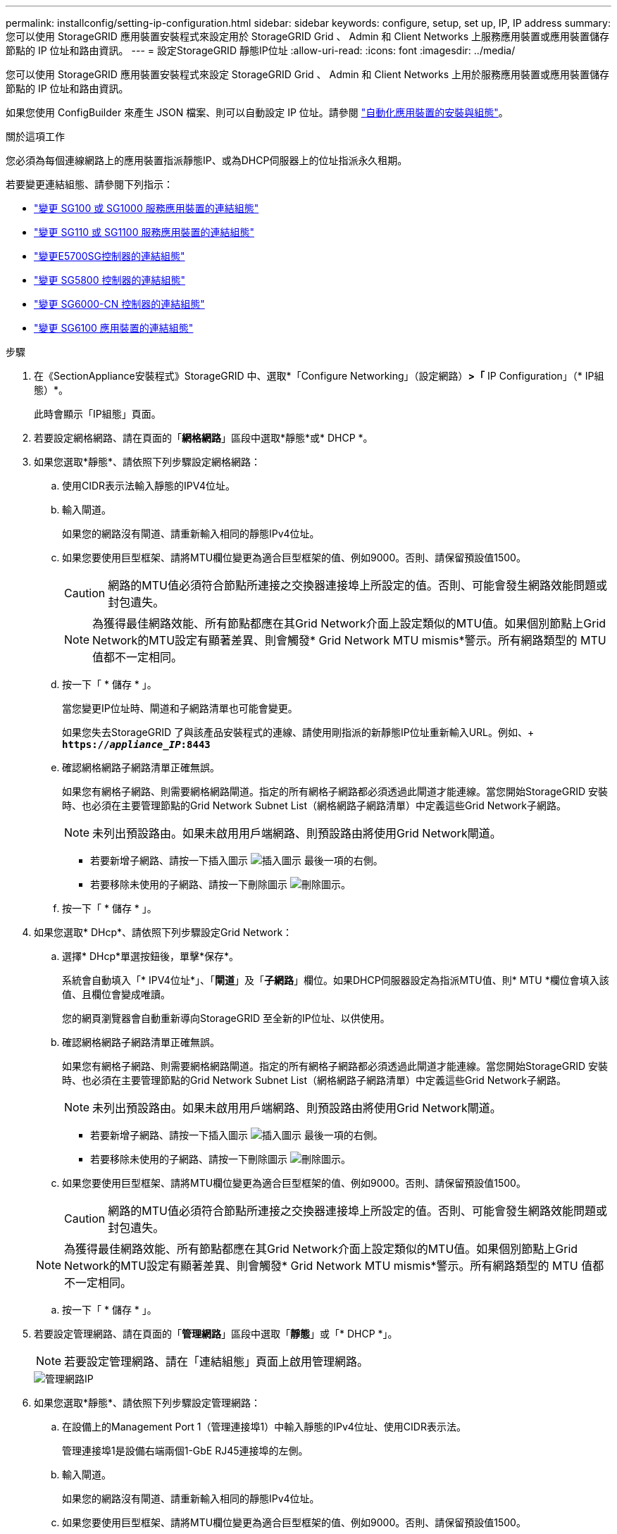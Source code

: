 ---
permalink: installconfig/setting-ip-configuration.html 
sidebar: sidebar 
keywords: configure, setup, set up, IP, IP address 
summary: 您可以使用 StorageGRID 應用裝置安裝程式來設定用於 StorageGRID Grid 、 Admin 和 Client Networks 上服務應用裝置或應用裝置儲存節點的 IP 位址和路由資訊。 
---
= 設定StorageGRID 靜態IP位址
:allow-uri-read: 
:icons: font
:imagesdir: ../media/


[role="lead"]
您可以使用 StorageGRID 應用裝置安裝程式來設定 StorageGRID Grid 、 Admin 和 Client Networks 上用於服務應用裝置或應用裝置儲存節點的 IP 位址和路由資訊。

如果您使用 ConfigBuilder 來產生 JSON 檔案、則可以自動設定 IP 位址。請參閱 link:automating-appliance-installation-and-configuration.html["自動化應用裝置的安裝與組態"]。

.關於這項工作
您必須為每個連線網路上的應用裝置指派靜態IP、或為DHCP伺服器上的位址指派永久租期。

若要變更連結組態、請參閱下列指示：

* link:../sg100-1000/changing-link-configuration-of-services-appliance.html["變更 SG100 或 SG1000 服務應用裝置的連結組態"]
* link:../sg110-1100/changing-link-configuration-of-services-appliance.html["變更 SG110 或 SG1100 服務應用裝置的連結組態"]
* link:../sg5700/changing-link-configuration-of-e5700sg-controller.html["變更E5700SG控制器的連結組態"]
* link:../sg5800/changing-link-configuration-of-sg5800-controller.html["變更 SG5800 控制器的連結組態"]
* link:../sg6000/changing-link-configuration-of-sg6000-cn-controller.html["變更 SG6000-CN 控制器的連結組態"]
* link:../sg6100/changing-link-configuration-of-sgf6112-appliance.html["變更 SG6100 應用裝置的連結組態"]


.步驟
. 在《SectionAppliance安裝程式》StorageGRID 中、選取*「Configure Networking」（設定網路）*>「* IP Configuration」（* IP組態）*。
+
此時會顯示「IP組態」頁面。

. 若要設定網格網路、請在頁面的「*網格網路*」區段中選取*靜態*或* DHCP *。
. 如果您選取*靜態*、請依照下列步驟設定網格網路：
+
.. 使用CIDR表示法輸入靜態的IPV4位址。
.. 輸入閘道。
+
如果您的網路沒有閘道、請重新輸入相同的靜態IPv4位址。

.. 如果您要使用巨型框架、請將MTU欄位變更為適合巨型框架的值、例如9000。否則、請保留預設值1500。
+

CAUTION: 網路的MTU值必須符合節點所連接之交換器連接埠上所設定的值。否則、可能會發生網路效能問題或封包遺失。

+

NOTE: 為獲得最佳網路效能、所有節點都應在其Grid Network介面上設定類似的MTU值。如果個別節點上Grid Network的MTU設定有顯著差異、則會觸發* Grid Network MTU mismis*警示。所有網路類型的 MTU 值都不一定相同。

.. 按一下「 * 儲存 * 」。
+
當您變更IP位址時、閘道和子網路清單也可能會變更。

+
如果您失去StorageGRID 了與該產品安裝程式的連線、請使用剛指派的新靜態IP位址重新輸入URL。例如、+
`*https://_appliance_IP_:8443*`

.. 確認網格網路子網路清單正確無誤。
+
如果您有網格子網路、則需要網格網路閘道。指定的所有網格子網路都必須透過此閘道才能連線。當您開始StorageGRID 安裝時、也必須在主要管理節點的Grid Network Subnet List（網格網路子網路清單）中定義這些Grid Network子網路。

+

NOTE: 未列出預設路由。如果未啟用用戶端網路、則預設路由將使用Grid Network閘道。

+
*** 若要新增子網路、請按一下插入圖示 image:../media/icon_plus_sign_black_on_white.gif["插入圖示"] 最後一項的右側。
*** 若要移除未使用的子網路、請按一下刪除圖示 image:../media/icon_nms_delete_new.gif["刪除圖示"]。


.. 按一下「 * 儲存 * 」。


. 如果您選取* DHcp*、請依照下列步驟設定Grid Network：
+
.. 選擇* DHcp*單選按鈕後，單擊*保存*。
+
系統會自動填入「* IPV4位址*」、「*閘道*」及「*子網路*」欄位。如果DHCP伺服器設定為指派MTU值、則* MTU *欄位會填入該值、且欄位會變成唯讀。

+
您的網頁瀏覽器會自動重新導向StorageGRID 至全新的IP位址、以供使用。

.. 確認網格網路子網路清單正確無誤。
+
如果您有網格子網路、則需要網格網路閘道。指定的所有網格子網路都必須透過此閘道才能連線。當您開始StorageGRID 安裝時、也必須在主要管理節點的Grid Network Subnet List（網格網路子網路清單）中定義這些Grid Network子網路。

+

NOTE: 未列出預設路由。如果未啟用用戶端網路、則預設路由將使用Grid Network閘道。

+
*** 若要新增子網路、請按一下插入圖示 image:../media/icon_plus_sign_black_on_white.gif["插入圖示"] 最後一項的右側。
*** 若要移除未使用的子網路、請按一下刪除圖示 image:../media/icon_nms_delete_new.gif["刪除圖示"]。


.. 如果您要使用巨型框架、請將MTU欄位變更為適合巨型框架的值、例如9000。否則、請保留預設值1500。
+

CAUTION: 網路的MTU值必須符合節點所連接之交換器連接埠上所設定的值。否則、可能會發生網路效能問題或封包遺失。

+

NOTE: 為獲得最佳網路效能、所有節點都應在其Grid Network介面上設定類似的MTU值。如果個別節點上Grid Network的MTU設定有顯著差異、則會觸發* Grid Network MTU mismis*警示。所有網路類型的 MTU 值都不一定相同。

.. 按一下「 * 儲存 * 」。


. 若要設定管理網路、請在頁面的「*管理網路*」區段中選取「*靜態*」或「* DHCP *」。
+

NOTE: 若要設定管理網路、請在「連結組態」頁面上啟用管理網路。

+
image::../media/admin_network_static.png[管理網路IP]

. 如果您選取*靜態*、請依照下列步驟設定管理網路：
+
.. 在設備上的Management Port 1（管理連接埠1）中輸入靜態的IPv4位址、使用CIDR表示法。
+
管理連接埠1是設備右端兩個1-GbE RJ45連接埠的左側。

.. 輸入閘道。
+
如果您的網路沒有閘道、請重新輸入相同的靜態IPv4位址。

.. 如果您要使用巨型框架、請將MTU欄位變更為適合巨型框架的值、例如9000。否則、請保留預設值1500。
+

CAUTION: 網路的MTU值必須符合節點所連接之交換器連接埠上所設定的值。否則、可能會發生網路效能問題或封包遺失。

.. 按一下「 * 儲存 * 」。
+
當您變更IP位址時、閘道和子網路清單也可能會變更。

+
如果您失去StorageGRID 了與該產品安裝程式的連線、請使用剛指派的新靜態IP位址重新輸入URL。例如、+
`*https://_appliance_:8443*`

.. 確認管理網路子網路清單正確無誤。
+
您必須使用所提供的閘道來確認所有子網路都可以連線。

+

NOTE: 無法使用管理網路閘道來設定預設路由。

+
*** 若要新增子網路、請按一下插入圖示 image:../media/icon_plus_sign_black_on_white.gif["插入圖示"] 最後一項的右側。
*** 若要移除未使用的子網路、請按一下刪除圖示 image:../media/icon_nms_delete_new.gif["刪除圖示"]。


.. 按一下「 * 儲存 * 」。


. 如果您選取* DHcp*、請依照下列步驟設定管理網路：
+
.. 選擇* DHcp*單選按鈕後，單擊*保存*。
+
系統會自動填入「* IPV4位址*」、「*閘道*」及「*子網路*」欄位。如果DHCP伺服器設定為指派MTU值、則* MTU *欄位會填入該值、且欄位會變成唯讀。

+
您的網頁瀏覽器會自動重新導向StorageGRID 至全新的IP位址、以供使用。

.. 確認管理網路子網路清單正確無誤。
+
您必須使用所提供的閘道來確認所有子網路都可以連線。

+

NOTE: 無法使用管理網路閘道來設定預設路由。

+
*** 若要新增子網路、請按一下插入圖示 image:../media/icon_plus_sign_black_on_white.gif["插入圖示"] 最後一項的右側。
*** 若要移除未使用的子網路、請按一下刪除圖示 image:../media/icon_nms_delete_new.gif["刪除圖示"]。


.. 如果您要使用巨型框架、請將MTU欄位變更為適合巨型框架的值、例如9000。否則、請保留預設值1500。
+

CAUTION: 網路的MTU值必須符合節點所連接之交換器連接埠上所設定的值。否則、可能會發生網路效能問題或封包遺失。

.. 按一下「 * 儲存 * 」。


. 若要設定用戶端網路、請在頁面的*用戶端網路*區段中選取*靜態*或* DHCP *。
+

NOTE: 若要設定用戶端網路、請在「連結組態」頁面上啟用「用戶端網路」。

+
image::../media/client_network_static.png[用戶端網路IP]

. 如果您選取*靜態*、請依照下列步驟設定用戶端網路：
+
.. 使用CIDR表示法輸入靜態的IPV4位址。
.. 按一下「 * 儲存 * 」。
.. 確認用戶端網路閘道的IP位址正確無誤。
+

NOTE: 如果已啟用用戶端網路、則會顯示預設路由。預設路由會使用用戶端網路閘道、且在用戶端網路啟用時無法移至其他介面。

.. 如果您要使用巨型框架、請將MTU欄位變更為適合巨型框架的值、例如9000。否則、請保留預設值1500。
+

CAUTION: 網路的MTU值必須符合節點所連接之交換器連接埠上所設定的值。否則、可能會發生網路效能問題或封包遺失。

.. 按一下「 * 儲存 * 」。


. 如果您選取* DHC*、請依照下列步驟設定用戶端網路：
+
.. 選擇* DHcp*單選按鈕後，單擊*保存*。
+
系統會自動填入「* IPV4位址*」和「*閘道*」欄位。如果DHCP伺服器設定為指派MTU值、則* MTU *欄位會填入該值、且欄位會變成唯讀。

+
您的網頁瀏覽器會自動重新導向StorageGRID 至全新的IP位址、以供使用。

.. 確認閘道正確。
+

NOTE: 如果已啟用用戶端網路、則會顯示預設路由。預設路由會使用用戶端網路閘道、且在用戶端網路啟用時無法移至其他介面。

.. 如果您要使用巨型框架、請將MTU欄位變更為適合巨型框架的值、例如9000。否則、請保留預設值1500。
+

CAUTION: 網路的MTU值必須符合節點所連接之交換器連接埠上所設定的值。否則、可能會發生網路效能問題或封包遺失。




